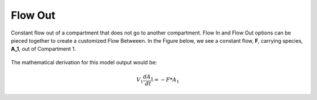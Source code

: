 ============================
Flow Out
============================

Constant flow out of a compartment that does not go to another compartment. 
Flow In and Flow Out options can be pieced together to create a customized Flow 
Betweeen. In the Figure below, we see a constant flow, **F**, carrying species,
**A_1**, out of Compartment 1.

.. container:: bordergrey

    .. figure:: images/flow_out.png
        :width: 350
        :height: 100
        :align: center

The mathematical derivation for this model output would be: 

.. math::
    V_{1} \frac{dA_{1}}{dt} = - F * A_{1}
